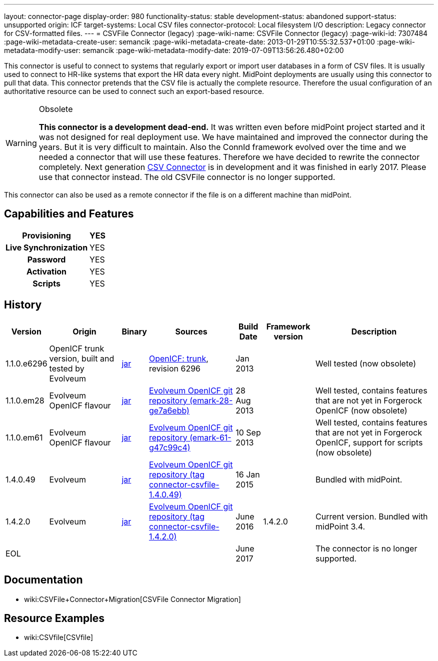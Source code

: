 ---
layout: connector-page
display-order: 980
functionality-status: stable
development-status: abandoned
support-status: unsupported
origin: ICF
target-systems: Local CSV files
connector-protocol: Local filesystem I/O
description: Legacy connector for CSV-formatted files.
---
= CSVFile Connector (legacy)
:page-wiki-name: CSVFile Connector (legacy)
:page-wiki-id: 7307484
:page-wiki-metadata-create-user: semancik
:page-wiki-metadata-create-date: 2013-01-29T10:55:32.537+01:00
:page-wiki-metadata-modify-user: semancik
:page-wiki-metadata-modify-date: 2019-07-09T13:56:26.480+02:00

This connector is useful to connect to systems that regularly export or import user databases in a form of CSV files.
It is usually used to connect to HR-like systems that export the HR data every night.
MidPoint deployments are usually using this connector to pull that data.
This connector pretends that the CSV file is actually the complete resource.
Therefore the usual configuration of an authoritative resource can be used to connect such an export-based resource.

[WARNING]
.Obsolete
====
*This connector is a development dead-end.* It was written even before midPoint project started and it was not designed for real deployment use.
We have maintained and improved the connector during the years.
But it is very difficult to maintain.
Also the ConnId framework evolved over the time and we needed a connector that will use these features.
Therefore we have decided to rewrite the connector completely.
Next generation xref:../com.evolveum.polygon.connector.csv.CsvConnector/[CSV Connector] is in development and it was finished in early 2017.
Please use that connector instead.
The old CSVFile connector is no longer supported. +
====

This connector can also be used as a remote connector if the file is on a different machine than midPoint.


== Capabilities and Features

[%autowidth,cols="h,1,1"]
|===
| Provisioning | YES |

| Live Synchronization
| YES
|

| Password
| YES
|

| Activation
| YES
|

| Scripts
| YES
|

|===


== History

[%autowidth]
|===
| Version | Origin | Binary | Sources | Build Date | Framework version | Description

| 1.1.0.e6296
| OpenICF trunk version, built and tested by Evolveum
| link:http://nexus.evolveum.com/nexus/content/repositories/openicf-releases/org/forgerock/openicf/connectors/csvfile-connector/1.1.0.e6296/csvfile-connector-1.1.0.e6296.jar[jar]
| link:https://svn.forgerock.org/openicf/trunk/connectors/java/csvfile/[OpenICF: trunk], revision 6296
| Jan 2013
|
| Well tested (now obsolete)


| 1.1.0.em28
| Evolveum OpenICF flavour
| link:http://nexus.evolveum.com/nexus/content/repositories/openicf-releases/org/forgerock/openicf/connectors/csvfile-connector/1.1.0.em28/csvfile-connector-1.1.0.em28.jar[jar]
| link:http://git.evolveum.com/gitweb/?p=openicf.git;a=commit;h=e7a6ebbe43b8684f5a42eb454acf66c13283a002[Evolveum OpenICF git repository (emark-28-ge7a6ebb)]
| 28 Aug 2013
|
| Well tested, contains features that are not yet in Forgerock OpenICF (now obsolete)


| 1.1.0.em61
| Evolveum OpenICF flavour
| link:http://nexus.evolveum.com/nexus/content/repositories/openicf-releases/org/forgerock/openicf/connectors/csvfile-connector/1.1.0.em61/csvfile-connector-1.1.0.em61.jar[jar]
| link:http://git.evolveum.com/gitweb/?p=openicf.git;a=commit;h=47c99c46798f8a53614590cb2c7e8bb3f9560ad0[Evolveum OpenICF git repository (emark-61-g47c99c4)]
| 10 Sep 2013
|
| Well tested, contains features that are not yet in Forgerock OpenICF, support for scripts (now obsolete)


| 1.4.0.49
| Evolveum
| link:http://nexus.evolveum.com/nexus/service/local/repositories/releases/content/com/evolveum/polygon/connector-csvfile/1.4.0.49/connector-csvfile-1.4.0.49.jar[jar]
| link:https://github.com/Evolveum/openicf/tree/connector-csvfile-v1.4.0.49[Evolveum OpenICF git repository (tag connector-csvfile-1.4.0.49)]
| 16 Jan 2015
|
| Bundled with midPoint.


| 1.4.2.0
| Evolveum
| link:http://nexus.evolveum.com/nexus/service/local/repositories/releases/content/com/evolveum/polygon/connector-csvfile/1.4.2.0/connector-csvfile-1.4.2.0.jar[jar]
| link:https://github.com/Evolveum/openicf/tree/connector-csvfile-v1.4.2.0[Evolveum OpenICF git repository (tag connector-csvfile-1.4.2.0)]
| June 2016
| 1.4.2.0
| Current version.
Bundled with midPoint 3.4.


| EOL
|
|
|
| June 2017
|
| The connector is no longer supported.


|===


== Documentation

* wiki:CSVFile+Connector+Migration[CSVFile Connector Migration]


== Resource Examples

* wiki:CSVfile[CSVfile]